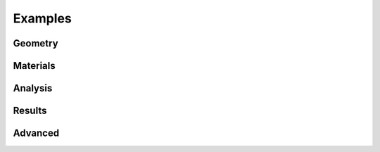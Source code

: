 Examples
========

Geometry
--------

.. nbgallery::
    :name: geometry-gallery
    :maxdepth: 1

    examples/geometry/geometry_coordinates
    examples/geometry/section_library
    examples/geometry/geometry_manipulation
    examples/geometry/geometry_cad
    examples/geometry/advanced_geometry
    examples/geometry/create_mesh

Materials
---------

.. nbgallery::
    :name: materials-gallery
    :maxdepth: 1

    examples/materials/assign_materials
    examples/materials/composite_analysis

Analysis
--------

.. nbgallery::
    :name: analysis-gallery
    :maxdepth: 1

    examples/analysis/geometric_analysis
    examples/analysis/plastic_analysis
    examples/analysis/warping_analysis
    examples/analysis/frame_analysis
    examples/analysis/stress_analysis
    examples/analysis/export_fibre_section

Results
-------

.. nbgallery::
    :name: results-gallery
    :maxdepth: 1

    examples/results/display_results
    examples/results/get_results
    examples/results/plot_centroids
    examples/results/plot_stress
    examples/results/get_stress

Advanced
--------

.. nbgallery::
    :name: advanced-gallery
    :maxdepth: 1

    examples/advanced/advanced_plot
    examples/advanced/rectangle_torsion
    examples/advanced/peery
    examples/advanced/trapezoidal_torsion
